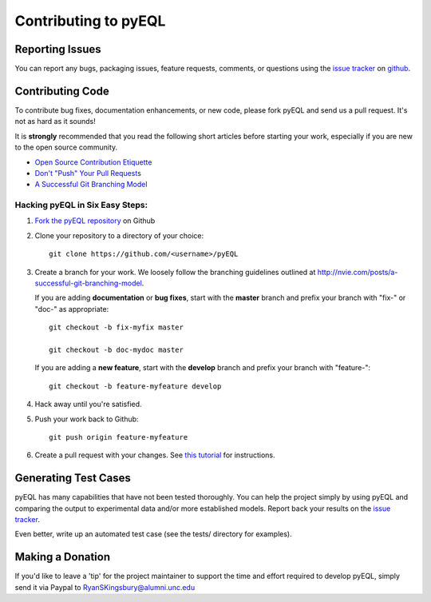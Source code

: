 .. _contributing:

Contributing to pyEQL
*********************

Reporting Issues
================

You can report any bugs, packaging issues, feature requests, comments, or questions
using the `issue tracker <https://github.com/rkingsbury/pyEQL/issues>`_ on `github <https://github.com/rsking84/pyeql>`_.

Contributing Code
=================

To contribute bug fixes, documentation enhancements, or new code, please 
fork pyEQL and send us a pull request. It's not as hard as it sounds!

It is **strongly** recommended that you read the following short articles
before starting your work, especially if you are new to the open source community.

* `Open Source Contribution Etiquette <http://tirania.org/blog/archive/2010/Dec-31.html>`_
* `Don't "Push" Your Pull Requests <https://www.igvita.com/2011/12/19/dont-push-your-pull-requests/>`_
* `A Successful Git Branching Model <http://nvie.com/posts/a-successful-git-branching-model>`_

Hacking pyEQL in Six Easy Steps:
---------------------------------

1. `Fork the pyEQL repository <https://help.github.com/articles/fork-a-repo/>`_ on Github

2. Clone your repository to a directory of your choice::

    git clone https://github.com/<username>/pyEQL

3. Create a branch for your work. We loosely follow the branching guidelines
   outlined at http://nvie.com/posts/a-successful-git-branching-model.

   If you are adding **documentation** or **bug fixes**, start with the **master** branch and
   prefix your branch with "fix-" or "doc-" as appropriate::

    git checkout -b fix-myfix master

    git checkout -b doc-mydoc master

   If you are adding a **new feature**, start with the **develop** branch and prefix your
   branch with "feature-"::

    git checkout -b feature-myfeature develop

4. Hack away until you're satisfied.

5. Push your work back to Github::

    git push origin feature-myfeature

6. Create a pull request with your changes. See `this tutorial <https://yangsu.github.io/pull-request-tutorial>`_ for instructions.

Generating Test Cases
=====================

pyEQL has many capabilities that have not been tested thoroughly. You can help
the project simply by using pyEQL and comparing the output to experimental data
and/or more established models. Report back your results on the 
`issue tracker <https://github.com/rkingsbury/pyEQL/issues>`_.

Even better, write up an automated test case (see the tests/ directory for examples).

Making a Donation
=================

If you'd like to leave a 'tip' for the project maintainer to support the time and effort
required to develop pyEQL, simply send it via Paypal to RyanSKingsbury@alumni.unc.edu